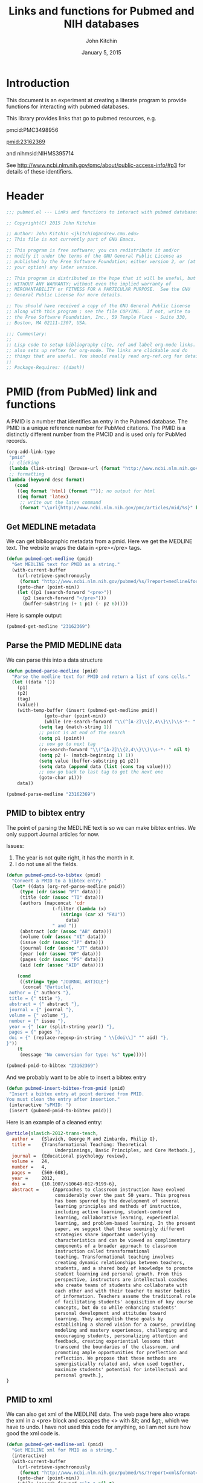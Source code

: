 #+TITLE: Links and functions for Pubmed and NIH databases
#+AUTHOR: John Kitchin
#+DATE: January 5, 2015

* Introduction

This document is an experiment at creating a literate program to provide functions for interacting with pubmed databases.

This library provides links that go to pubmed resources, e.g.

pmcid:PMC3498956

pmid:23162369

and nihmsid:NIHMS395714

See http://www.ncbi.nlm.nih.gov/pmc/about/public-access-info/#p3 for details of these identifiers.



* Header
#+BEGIN_SRC emacs-lisp :tangle org-ref.el
;;; pubmed.el --- Links and functions to interact with pubmed databases.

;; Copyright(C) 2015 John Kitchin

;; Author: John Kitchin <jkitchin@andrew.cmu.edu>
;; This file is not currently part of GNU Emacs.

;; This program is free software; you can redistribute it and/or
;; modify it under the terms of the GNU General Public License as
;; published by the Free Software Foundation; either version 2, or (at
;; your option) any later version.

;; This program is distributed in the hope that it will be useful, but
;; WITHOUT ANY WARRANTY; without even the implied warranty of
;; MERCHANTABILITY or FITNESS FOR A PARTICULAR PURPOSE.  See the GNU
;; General Public License for more details.

;; You should have received a copy of the GNU General Public License
;; along with this program ; see the file COPYING.  If not, write to
;; the Free Software Foundation, Inc., 59 Temple Place - Suite 330,
;; Boston, MA 02111-1307, USA.

;;; Commentary:
;;
;; Lisp code to setup bibliography cite, ref and label org-mode links.
;; also sets up reftex for org-mode. The links are clickable and do
;; things that are useful. You should really read org-ref.org for details.
;;
;; Package-Requires: ((dash))
#+END_SRC

* PMID (from PubMed) link and functions
A PMID is a number that identifies an entry in the Pubmed database.  The PMID is a unique reference number for PubMed citations. The PMID is a distinctly different number from the PMCID and is used only for PubMed records.


#+BEGIN_SRC emacs-lisp :tangle pubmed.el
(org-add-link-type
 "pmid"
 ;; clicking
 (lambda (link-string) (browse-url (format "http://www.ncbi.nlm.nih.gov/pubmed/%s" link-string)))
 ;; formatting
(lambda (keyword desc format)
   (cond
    ((eq format 'html) (format "")); no output for html
    ((eq format 'latex)
     ;; write out the latex command
     (format "\\url{http://www.ncbi.nlm.nih.gov/pmc/articles/mid/%s}" keyword)))))
#+END_SRC

** Get MEDLINE metadata
We can get bibliographic metadata from a pmid. Here we get the MEDLINE text. The website wraps the data in <pre></pre> tags.


#+BEGIN_SRC emacs-lisp :tangle pubmed.el
(defun pubmed-get-medline (pmid)
  "Get MEDLINE text for PMID as a string."
  (with-current-buffer
    (url-retrieve-synchronously
     (format "http://www.ncbi.nlm.nih.gov/pubmed/%s/?report=medline&format=text" pmid))
    (goto-char (point-min))
    (let ((p1 (search-forward "<pre>"))
	  (p2 (search-forward "</pre>")))
      (buffer-substring (+ 1 p1) (- p2 6)))))
#+END_SRC

#+RESULTS:
: pubmed-get-medline

Here is sample output:
#+BEGIN_SRC emacs-lisp
(pubmed-get-medline "23162369")
#+END_SRC

#+RESULTS:
#+begin_example
PMID- 23162369
OWN - NLM
STAT- Publisher
DA  - 20121119
IS  - 1040-726X (Print)
IS  - 1040-726X (Linking)
VI  - 24
IP  - 4
DP  - 2012 Dec
TI  - Transformational Teaching: Theoretical Underpinnings, Basic Principles, and Core 
      Methods.
PG  - 569-608
AB  - Approaches to classroom instruction have evolved considerably over the past 50
      years. This progress has been spurred by the development of several learning
      principles and methods of instruction, including active learning,
      student-centered learning, collaborative learning, experiential learning, and
      problem-based learning. In the present paper, we suggest that these seemingly
      different strategies share important underlying characteristics and can be viewed
      as complimentary components of a broader approach to classroom instruction called
      transformational teaching. Transformational teaching involves creating dynamic
      relationships between teachers, students, and a shared body of knowledge to
      promote student learning and personal growth. From this perspective, instructors 
      are intellectual coaches who create teams of students who collaborate with each
      other and with their teacher to master bodies of information. Teachers assume the
      traditional role of facilitating students' acquisition of key course concepts,
      but do so while enhancing students' personal development and attitudes toward
      learning. They accomplish these goals by establishing a shared vision for a
      course, providing modeling and mastery experiences, challenging and encouraging
      students, personalizing attention and feedback, creating experiential lessons
      that transcend the boundaries of the classroom, and promoting ample opportunities
      for preflection and reflection. We propose that these methods are synergistically
      related and, when used together, maximize students' potential for intellectual
      and personal growth.
FAU - Slavich, George M
AU  - Slavich GM
AD  - Cousins Center for Psychoneuroimmunology and Department of Psychiatry and
      Biobehavioral Sciences, University of California, Los Angeles, UCLA Medical Plaza
      300, Room 3156, Los Angeles, CA 90095-7076, USA.
FAU - Zimbardo, Philip G
AU  - Zimbardo PG
LA  - ENG
GR  - R01 AG026364/AG/NIA NIH HHS/United States
GR  - T32 MH019925/MH/NIMH NIH HHS/United States
PT  - JOURNAL ARTICLE
DEP - 20120724
TA  - Educ Psychol Rev
JT  - Educational psychology review
JID - 9885342
PMC - PMC3498956
MID - NIHMS395714
EDAT- 2012/11/20 06:00
MHDA- 2012/11/20 06:00
CRDT- 2012/11/20 06:00
PHST- 2012/07/24 [epublish]
AID - 10.1007/s10648-012-9199-6 [doi]
PST - ppublish
SO  - Educ Psychol Rev. 2012 Dec;24(4):569-608. Epub 2012 Jul 24.
#+end_example

** Parse the PMID MEDLINE data
We can parse this into a data structure

#+BEGIN_SRC emacs-lisp :tangle pubmed.el
(defun pubmed-parse-medline (pmid)
  "Parse the medline text for PMID and return a list of cons cells."
  (let ((data '())
	(p1)
	(p2)
	(tag)
	(value))
    (with-temp-buffer (insert (pubmed-get-medline pmid))
		      (goto-char (point-min))
		      (while (re-search-forward "\\(^[A-Z]\\{2,4\\}\\)\\s-*- " nil t)
			(setq tag (match-string 1))
			;; point is at end of the search
			(setq p1 (point))
			;; now go to next tag
			(re-search-forward "\\(^[A-Z]\\{2,4\\}\\)\\s-*- " nil t)
			(setq p2 (- (match-beginning 1) 1))
			(setq value (buffer-substring p1 p2))
			(setq data (append data (list (cons tag value))))
			;; now go back to last tag to get the next one
			(goto-char p1)))
    data))
#+END_SRC

#+RESULTS:
: pubmed-parse-medline

#+BEGIN_SRC emacs-lisp :results code
(pubmed-parse-medline "23162369")
#+END_SRC

#+RESULTS:
#+BEGIN_SRC emacs-lisp
(("PMID" . "23162369")
 ("OWN" . "NLM")
 ("STAT" . "Publisher")
 ("DA" . "20121119")
 ("IS" . "1040-726X (Print)")
 ("IS" . "1040-726X (Linking)")
 ("VI" . "24")
 ("IP" . "4")
 ("DP" . "2012 Dec")
 ("TI" . "Transformational Teaching: Theoretical Underpinnings, Basic Principles, and Core \n      Methods.")
 ("PG" . "569-608")
 ("AB" . "Approaches to classroom instruction have evolved considerably over the past 50\n      years. This progress has been spurred by the development of several learning\n      principles and methods of instruction, including active learning,\n      student-centered learning, collaborative learning, experiential learning, and\n      problem-based learning. In the present paper, we suggest that these seemingly\n      different strategies share important underlying characteristics and can be viewed\n      as complimentary components of a broader approach to classroom instruction called\n      transformational teaching. Transformational teaching involves creating dynamic\n      relationships between teachers, students, and a shared body of knowledge to\n      promote student learning and personal growth. From this perspective, instructors \n      are intellectual coaches who create teams of students who collaborate with each\n      other and with their teacher to master bodies of information. Teachers assume the\n      traditional role of facilitating students' acquisition of key course concepts,\n      but do so while enhancing students' personal development and attitudes toward\n      learning. They accomplish these goals by establishing a shared vision for a\n      course, providing modeling and mastery experiences, challenging and encouraging\n      students, personalizing attention and feedback, creating experiential lessons\n      that transcend the boundaries of the classroom, and promoting ample opportunities\n      for preflection and reflection. We propose that these methods are synergistically\n      related and, when used together, maximize students' potential for intellectual\n      and personal growth.")
 ("FAU" . "Slavich, George M")
 ("AU" . "Slavich GM")
 ("AD" . "Cousins Center for Psychoneuroimmunology and Department of Psychiatry and\n      Biobehavioral Sciences, University of California, Los Angeles, UCLA Medical Plaza\n      300, Room 3156, Los Angeles, CA 90095-7076, USA.")
 ("FAU" . "Zimbardo, Philip G")
 ("AU" . "Zimbardo PG")
 ("LA" . "ENG")
 ("GR" . "R01 AG026364/AG/NIA NIH HHS/United States")
 ("GR" . "T32 MH019925/MH/NIMH NIH HHS/United States")
 ("PT" . "JOURNAL ARTICLE")
 ("DEP" . "20120724")
 ("TA" . "Educ Psychol Rev")
 ("JT" . "Educational psychology review")
 ("JID" . "9885342")
 ("PMC" . "PMC3498956")
 ("MID" . "NIHMS395714")
 ("EDAT" . "2012/11/20 06:00")
 ("MHDA" . "2012/11/20 06:00")
 ("CRDT" . "2012/11/20 06:00")
 ("PHST" . "2012/07/24 [epublish]")
 ("AID" . "10.1007/s10648-012-9199-6 [doi]")
 ("PST" . "ppublish")
 ("SO" . "\nSO  - "))
#+END_SRC

** PMID to bibtex entry
The point of parsing the MEDLINE text is so we can make bibtex entries. We only support Journal articles for now.

Issues:
1. The year is not quite right, it has the month in it.
2. I do not use all the fields.

#+BEGIN_SRC emacs-lisp
(defun pubmed-pmid-to-bibtex (pmid)
  "Convert a PMID to a bibtex entry."
  (let* ((data (org-ref-parse-medline pmid))
	 (type (cdr (assoc "PT" data)))
	 (title (cdr (assoc "TI" data)))
	 (authors (mapconcat 'cdr
			     (-filter (lambda (x)
					(string= (car x) "FAU"))
				      data)
			     " and "))
	 (abstract (cdr (assoc "AB" data)))
	 (volume (cdr (assoc "VI" data)))
	 (issue (cdr (assoc "IP" data)))
	 (journal (cdr (assoc "JT" data)))
	 (year (cdr (assoc "DP" data)))
	 (pages (cdr (assoc "PG" data)))
	 (aid (cdr (assoc "AID" data))))

    (cond
     ((string= type "JOURNAL ARTICLE")
      (concat "@article{,
 author = {" authors "},
 title = {" title "},
 abstract = {" abstract "},
 journal = {" journal "},
 volume = {" volume "},
 number = {" issue "},
 year = {" (car (split-string year)) "},
 pages = {" pages "},
 doi = {" (replace-regexp-in-string " \\[doi\\]" "" aid) "},
}"))
    (t
     (message "No conversion for type: %s" type)))))
#+END_SRC

#+RESULTS:
: pubmed-pmid-to-bibtex

#+BEGIN_SRC emacs-lisp :tangle no
(pubmed-pmid-to-bibtex "23162369")
#+END_SRC

#+RESULTS:
#+begin_example
@article{,
 author = {Slavich, George M and Zimbardo, Philip G},
 title = {Transformational Teaching: Theoretical Underpinnings, Basic Principles, and Core 
      Methods.},
 abstract = {Approaches to classroom instruction have evolved considerably over the past 50
      years. This progress has been spurred by the development of several learning
      principles and methods of instruction, including active learning,
      student-centered learning, collaborative learning, experiential learning, and
      problem-based learning. In the present paper, we suggest that these seemingly
      different strategies share important underlying characteristics and can be viewed
      as complimentary components of a broader approach to classroom instruction called
      transformational teaching. Transformational teaching involves creating dynamic
      relationships between teachers, students, and a shared body of knowledge to
      promote student learning and personal growth. From this perspective, instructors 
      are intellectual coaches who create teams of students who collaborate with each
      other and with their teacher to master bodies of information. Teachers assume the
      traditional role of facilitating students' acquisition of key course concepts,
      but do so while enhancing students' personal development and attitudes toward
      learning. They accomplish these goals by establishing a shared vision for a
      course, providing modeling and mastery experiences, challenging and encouraging
      students, personalizing attention and feedback, creating experiential lessons
      that transcend the boundaries of the classroom, and promoting ample opportunities
      for preflection and reflection. We propose that these methods are synergistically
      related and, when used together, maximize students' potential for intellectual
      and personal growth.},
 journal = {Educational psychology review},
 volume = {24},
 number = {4},
 year = {2012},
 pages = {569-608},
 doi = {10.1007/s10648-012-9199-6},
}
#+end_example

And we probably want to be able to insert a bibtex entry

#+BEGIN_SRC emacs-lisp
(defun pubmed-insert-bibtex-from-pmid (pmid)
 "Insert a bibtex entry at point derived from PMID.
You must clean the entry after insertion."
 (interactive "sPMID: ")
 (insert (pubmed-pmid-to-bibtex pmid)))
#+END_SRC

#+RESULTS:
: pubmed-insert-bibtex-from-pmid

Here is an example of a cleaned entry:
#+BEGIN_SRC bibtex :tangle no
@article{slavich-2012-trans-teach,
  author =	 {Slavich, George M and Zimbardo, Philip G},
  title =	 {Transformational Teaching: Theoretical
                  Underpinnings, Basic Principles, and Core Methods.},
  journal =	 {Educational psychology review},
  volume =	 24,
  number =	 4,
  pages =	 {569-608},
  year =	 2012,
  doi =		 {10.1007/s10648-012-9199-6},
  abstract =	 {Approaches to classroom instruction have evolved
                  considerably over the past 50 years. This progress
                  has been spurred by the development of several
                  learning principles and methods of instruction,
                  including active learning, student-centered
                  learning, collaborative learning, experiential
                  learning, and problem-based learning. In the present
                  paper, we suggest that these seemingly different
                  strategies share important underlying
                  characteristics and can be viewed as complimentary
                  components of a broader approach to classroom
                  instruction called transformational
                  teaching. Transformational teaching involves
                  creating dynamic relationships between teachers,
                  students, and a shared body of knowledge to promote
                  student learning and personal growth. From this
                  perspective, instructors are intellectual coaches
                  who create teams of students who collaborate with
                  each other and with their teacher to master bodies
                  of information. Teachers assume the traditional role
                  of facilitating students' acquisition of key course
                  concepts, but do so while enhancing students'
                  personal development and attitudes toward
                  learning. They accomplish these goals by
                  establishing a shared vision for a course, providing
                  modeling and mastery experiences, challenging and
                  encouraging students, personalizing attention and
                  feedback, creating experiential lessons that
                  transcend the boundaries of the classroom, and
                  promoting ample opportunities for preflection and
                  reflection. We propose that these methods are
                  synergistically related and, when used together,
                  maximize students' potential for intellectual and
                  personal growth.},
}
#+END_SRC

** PMID to xml
We can also get xml of the MEDLINE data. The web page here also wraps the xml in a <pre> block and escapes the <> with &lt; and &gt;, which we have to undo. I have not used this code for anything, so I am not sure how good the xml code is.

#+BEGIN_SRC emacs-lisp :tangle pubmed.el
(defun pubmed-get-medline-xml (pmid)
  "Get MEDLINE xml for PMID as a string."
  (interactive)
  (with-current-buffer
    (url-retrieve-synchronously
     (format "http://www.ncbi.nlm.nih.gov/pubmed/%s/?report=xml&format=text" pmid))
    (goto-char (point-min))
    (while (search-forward "&lt;" nil t)
      (replace-match "<"))
    (goto-char (point-min))
    (while (search-forward "&gt;" nil t)
      (replace-match ">"))
    (goto-char (point-min))   
			   
    (let ((p1 (search-forward "<pre>"))
	  (p2 (search-forward "</pre>")))
      (buffer-substring (+ 1 p1) (- p2 6)))))
#+END_SRC

#+RESULTS:
: pubmed-get-medline-xml

#+BEGIN_SRC emacs-lisp :tangle no
(pubmed-get-medline-xml "23162369")
#+END_SRC

#+RESULTS:
#+begin_example
<PubmedArticle>
    <MedlineCitation Status="Publisher" Owner="NLM">
        <PMID Version="1">23162369</PMID>
        <DateCreated>
            <Year>2012</Year>
            <Month>11</Month>
            <Day>19</Day>
        </DateCreated>
        <Article PubModel="Print-Electronic">
            <Journal>
                <ISSN IssnType="Print">1040-726X</ISSN>
                <JournalIssue CitedMedium="Print">
                    <Volume>24</Volume>
                    <Issue>4</Issue>
                    <PubDate>
                        <Year>2012</Year>
                        <Month>Dec</Month>
                    </PubDate>
                </JournalIssue>
                <Title>Educational psychology review</Title>
                <ISOAbbreviation>Educ Psychol Rev</ISOAbbreviation>
            </Journal>
            <ArticleTitle>Transformational Teaching: Theoretical Underpinnings, Basic Principles, and Core Methods.</ArticleTitle>
            <Pagination>
                <MedlinePgn>569-608</MedlinePgn>
            </Pagination>
            <Abstract>
                <AbstractText>Approaches to classroom instruction have evolved considerably over the past 50 years. This progress has been spurred by the development of several learning principles and methods of instruction, including active learning, student-centered learning, collaborative learning, experiential learning, and problem-based learning. In the present paper, we suggest that these seemingly different strategies share important underlying characteristics and can be viewed as complimentary components of a broader approach to classroom instruction called transformational teaching. Transformational teaching involves creating dynamic relationships between teachers, students, and a shared body of knowledge to promote student learning and personal growth. From this perspective, instructors are intellectual coaches who create teams of students who collaborate with each other and with their teacher to master bodies of information. Teachers assume the traditional role of facilitating students' acquisition of key course concepts, but do so while enhancing students' personal development and attitudes toward learning. They accomplish these goals by establishing a shared vision for a course, providing modeling and mastery experiences, challenging and encouraging students, personalizing attention and feedback, creating experiential lessons that transcend the boundaries of the classroom, and promoting ample opportunities for preflection and reflection. We propose that these methods are synergistically related and, when used together, maximize students' potential for intellectual and personal growth.</AbstractText>
            </Abstract>
            <AuthorList>
                <Author>
                    <LastName>Slavich</LastName>
                    <ForeName>George M</ForeName>
                    <Initials>GM</Initials>
                    <AffiliationInfo>
                        <Affiliation>Cousins Center for Psychoneuroimmunology and Department of Psychiatry and Biobehavioral Sciences, University of California, Los Angeles, UCLA Medical Plaza 300, Room 3156, Los Angeles, CA 90095-7076, USA.</Affiliation>
                    </AffiliationInfo>
                </Author>
                <Author>
                    <LastName>Zimbardo</LastName>
                    <ForeName>Philip G</ForeName>
                    <Initials>PG</Initials>
                </Author>
            </AuthorList>
            <Language>ENG</Language>
            <GrantList>
                <Grant>
                    <GrantID>R01 AG026364</GrantID>
                    <Acronym>AG</Acronym>
                    <Agency>NIA NIH HHS</Agency>
                    <Country>United States</Country>
                </Grant>
                <Grant>
                    <GrantID>T32 MH019925</GrantID>
                    <Acronym>MH</Acronym>
                    <Agency>NIMH NIH HHS</Agency>
                    <Country>United States</Country>
                </Grant>
            </GrantList>
            <PublicationTypeList>
                <PublicationType UI="">JOURNAL ARTICLE</PublicationType>
            </PublicationTypeList>
            <ArticleDate DateType="Electronic">
                <Year>2012</Year>
                <Month>7</Month>
                <Day>24</Day>
            </ArticleDate>
        </Article>
        <MedlineJournalInfo>
            <MedlineTA>Educ Psychol Rev</MedlineTA>
            <NlmUniqueID>9885342</NlmUniqueID>
            <ISSNLinking>1040-726X</ISSNLinking>
        </MedlineJournalInfo>
    </MedlineCitation>
    <PubmedData>
        <History>
            <PubMedPubDate PubStatus="epublish">
                <Year>2012</Year>
                <Month>7</Month>
                <Day>24</Day>
            </PubMedPubDate>
            <PubMedPubDate PubStatus="entrez">
                <Year>2012</Year>
                <Month>11</Month>
                <Day>20</Day>
                <Hour>6</Hour>
                <Minute>0</Minute>
            </PubMedPubDate>
            <PubMedPubDate PubStatus="pubmed">
                <Year>2012</Year>
                <Month>11</Month>
                <Day>20</Day>
                <Hour>6</Hour>
                <Minute>0</Minute>
            </PubMedPubDate>
            <PubMedPubDate PubStatus="medline">
                <Year>2012</Year>
                <Month>11</Month>
                <Day>20</Day>
                <Hour>6</Hour>
                <Minute>0</Minute>
            </PubMedPubDate>
        </History>
        <PublicationStatus>ppublish</PublicationStatus>
        <ArticleIdList>
            <ArticleId IdType="doi">10.1007/s10648-012-9199-6</ArticleId>
            <ArticleId IdType="pubmed">23162369</ArticleId>
            <ArticleId IdType="pmc">PMC3498956</ArticleId>
            <ArticleId IdType="mid">NIHMS395714</ArticleId>
        </ArticleIdList>
        <?nihms?>
    </PubmedData>
</PubmedArticle>

#+end_example

* Pubmed Central (PMC) link
A PMCID starts with PMC and is followed by numbers. The PMCID is a unique reference number or identifier that is assigned to every article that is accepted into PMC. The PMCID is also used by recipients of NIH funding to demonstrate compliance with the NIH Public Access policy. The PMCID can be found in both PMC and PubMed.

Here we define a new link. Clicking on it simply opens a webpage to the article.

#+BEGIN_SRC emacs-lisp :tangle pubmed.el
(org-add-link-type
 "pmcid"
 ;; clicking
 (lambda (link-string) (browse-url (format "http://www.ncbi.nlm.nih.gov/pmc/articles/%s" link-string)))
 ;; formatting
(lambda (keyword desc format)
   (cond
    ((eq format 'html)
     (format "<a href=\"http://www.ncbi.nlm.nih.gov/pmc/articles/%s\">" keyword))
    ((eq format 'latex)
     (format "\\url{http://www.ncbi.nlm.nih.gov/pmc/articles/%s}" keyword)))))
#+END_SRC


* NIHMSID 
The NIHMSID is a preliminary article identifier that applies only to manuscripts deposited through the NIHMS system. The NIHMSID is only valid for compliance reporting for 90 days after the publication date of an article. Once the Web version of the NIHMS submission is approved for inclusion in PMC and the corresponding citation is in PubMed, the article will also be assigned a PMCID.

#+BEGIN_SRC emacs-lisp :tangle pubmed.el
(org-add-link-type
 "nihmsid"
 ;; clicking
 (lambda (link-string) (browse-url (format "http://www.ncbi.nlm.nih.gov/pmc/articles/mid/%s" link-string)))
 ;; formatting
(lambda (keyword desc format)
   (cond
    ((eq format 'html) (format "")); no output for html
    ((eq format 'latex)
     ;; write out the latex command
     (format "\\url{http://www.ncbi.nlm.nih.gov/pmc/articles/mid//%s}" keyword)))))
#+END_SRC

#+RESULTS:
| lambda | (link-string)         | (browse-url (format http://www.ncbi.nlm.nih.gov/pmc/articles/mid/%s link-string))                                                               |
| lambda | (keyword desc format) | (cond ((eq format (quote html)) (format )) ((eq format (quote latex)) (format \url{http://www.ncbi.nlm.nih.gov/pmc/articles/mid//%s} keyword))) |



* End of code
#+BEGIN_SRC emacs-lisp :tangle org-ref.el
(provide 'pubmed)
#+END_SRC


* Build								   :noexport:
This code will tangle the elisp code out to pubmed.el and load it.

[[elisp:(org-babel-load-file "pubmed.org")]]



